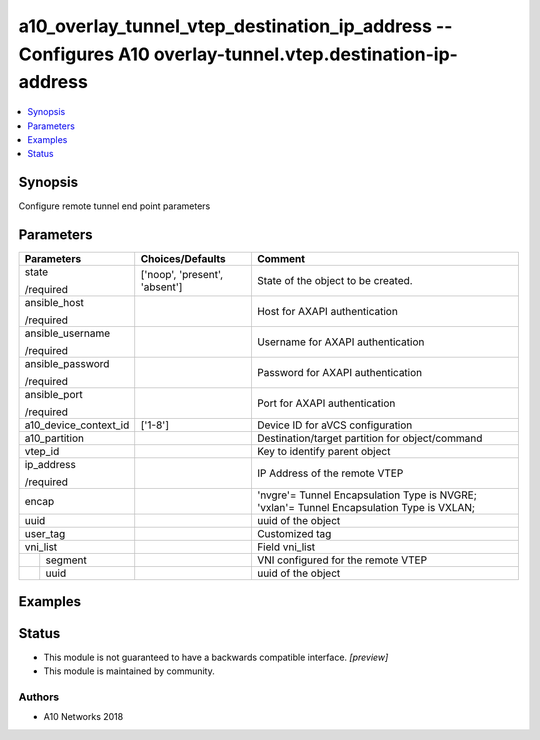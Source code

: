 .. _a10_overlay_tunnel_vtep_destination_ip_address_module:


a10_overlay_tunnel_vtep_destination_ip_address -- Configures A10 overlay-tunnel.vtep.destination-ip-address
===========================================================================================================

.. contents::
   :local:
   :depth: 1


Synopsis
--------

Configure remote tunnel end point parameters






Parameters
----------

+-----------------------+-------------------------------+-------------------------------------------------------------------------------------------+
| Parameters            | Choices/Defaults              | Comment                                                                                   |
|                       |                               |                                                                                           |
|                       |                               |                                                                                           |
+=======================+===============================+===========================================================================================+
| state                 | ['noop', 'present', 'absent'] | State of the object to be created.                                                        |
|                       |                               |                                                                                           |
| /required             |                               |                                                                                           |
+-----------------------+-------------------------------+-------------------------------------------------------------------------------------------+
| ansible_host          |                               | Host for AXAPI authentication                                                             |
|                       |                               |                                                                                           |
| /required             |                               |                                                                                           |
+-----------------------+-------------------------------+-------------------------------------------------------------------------------------------+
| ansible_username      |                               | Username for AXAPI authentication                                                         |
|                       |                               |                                                                                           |
| /required             |                               |                                                                                           |
+-----------------------+-------------------------------+-------------------------------------------------------------------------------------------+
| ansible_password      |                               | Password for AXAPI authentication                                                         |
|                       |                               |                                                                                           |
| /required             |                               |                                                                                           |
+-----------------------+-------------------------------+-------------------------------------------------------------------------------------------+
| ansible_port          |                               | Port for AXAPI authentication                                                             |
|                       |                               |                                                                                           |
| /required             |                               |                                                                                           |
+-----------------------+-------------------------------+-------------------------------------------------------------------------------------------+
| a10_device_context_id | ['1-8']                       | Device ID for aVCS configuration                                                          |
|                       |                               |                                                                                           |
|                       |                               |                                                                                           |
+-----------------------+-------------------------------+-------------------------------------------------------------------------------------------+
| a10_partition         |                               | Destination/target partition for object/command                                           |
|                       |                               |                                                                                           |
|                       |                               |                                                                                           |
+-----------------------+-------------------------------+-------------------------------------------------------------------------------------------+
| vtep_id               |                               | Key to identify parent object                                                             |
|                       |                               |                                                                                           |
|                       |                               |                                                                                           |
+-----------------------+-------------------------------+-------------------------------------------------------------------------------------------+
| ip_address            |                               | IP Address of the remote VTEP                                                             |
|                       |                               |                                                                                           |
| /required             |                               |                                                                                           |
+-----------------------+-------------------------------+-------------------------------------------------------------------------------------------+
| encap                 |                               | 'nvgre'= Tunnel Encapsulation Type is NVGRE; 'vxlan'= Tunnel Encapsulation Type is VXLAN; |
|                       |                               |                                                                                           |
|                       |                               |                                                                                           |
+-----------------------+-------------------------------+-------------------------------------------------------------------------------------------+
| uuid                  |                               | uuid of the object                                                                        |
|                       |                               |                                                                                           |
|                       |                               |                                                                                           |
+-----------------------+-------------------------------+-------------------------------------------------------------------------------------------+
| user_tag              |                               | Customized tag                                                                            |
|                       |                               |                                                                                           |
|                       |                               |                                                                                           |
+-----------------------+-------------------------------+-------------------------------------------------------------------------------------------+
| vni_list              |                               | Field vni_list                                                                            |
|                       |                               |                                                                                           |
|                       |                               |                                                                                           |
+---+-------------------+-------------------------------+-------------------------------------------------------------------------------------------+
|   | segment           |                               | VNI configured for the remote VTEP                                                        |
|   |                   |                               |                                                                                           |
|   |                   |                               |                                                                                           |
+---+-------------------+-------------------------------+-------------------------------------------------------------------------------------------+
|   | uuid              |                               | uuid of the object                                                                        |
|   |                   |                               |                                                                                           |
|   |                   |                               |                                                                                           |
+---+-------------------+-------------------------------+-------------------------------------------------------------------------------------------+







Examples
--------

.. code-block:: yaml+jinja

    





Status
------




- This module is not guaranteed to have a backwards compatible interface. *[preview]*


- This module is maintained by community.



Authors
~~~~~~~

- A10 Networks 2018

